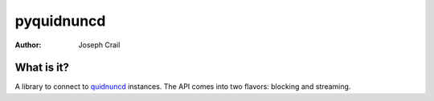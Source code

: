 pyquidnuncd
===========

:Author: Joseph Crail

What is it?
-----------

A library to connect to `quidnuncd <https://github.com/jbcrail/quidnuncd>`__
instances. The API comes into two flavors: blocking and streaming.
